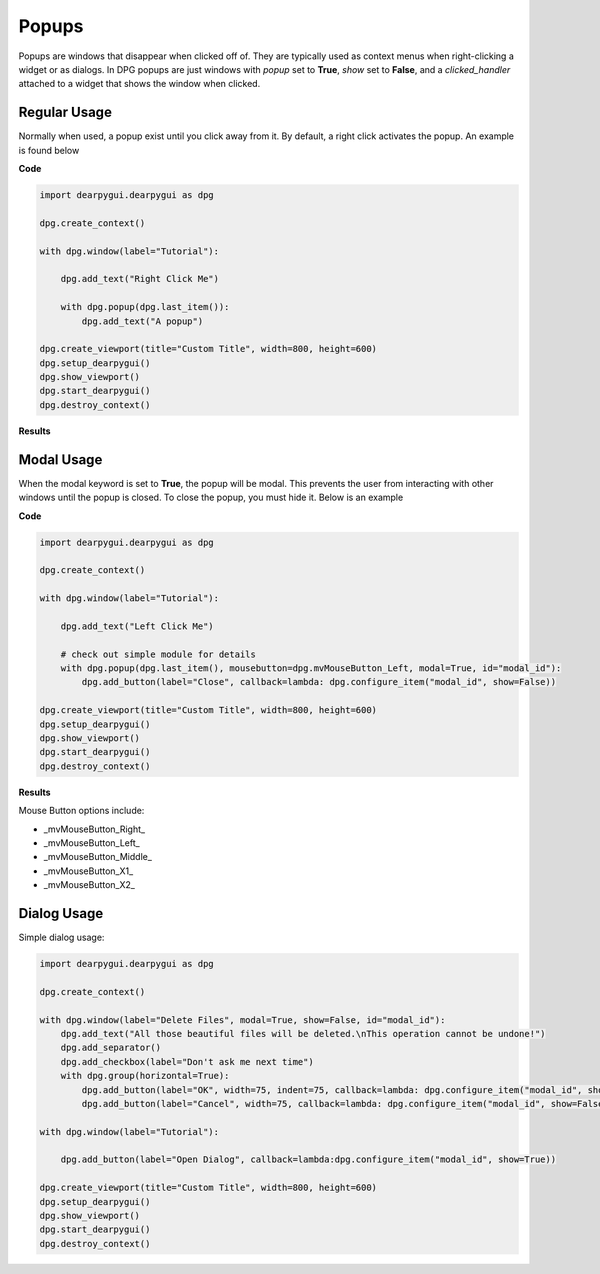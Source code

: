 Popups
======

Popups are windows that disappear when clicked off of.
They are typically used as context menus when right-clicking a widget or as dialogs.
In DPG popups are just windows with *popup* set to **True**, *show* set to **False**,
and a *clicked_handler* attached to a widget that shows the window when clicked.

Regular Usage
-------------

Normally when used, a popup exist until you click away from it.
By default, a right click activates the popup. An example is found below

**Code**

.. code-block:: python

    import dearpygui.dearpygui as dpg

    dpg.create_context()

    with dpg.window(label="Tutorial"):

        dpg.add_text("Right Click Me")

        with dpg.popup(dpg.last_item()):
            dpg.add_text("A popup")

    dpg.create_viewport(title="Custom Title", width=800, height=600)
    dpg.setup_dearpygui()
    dpg.show_viewport()
    dpg.start_dearpygui()
    dpg.destroy_context()

**Results**

.. image:: https://raw.githubusercontent.com/hoffstadt/DearPyGui/assets/wiki_images/popups1.PNG

Modal Usage
-----------

When the modal keyword is set to **True**, the popup will be modal.
This prevents the user from interacting with other windows until the popup is closed.
To close the popup, you must hide it. Below is an example

**Code**

.. code-block:: python

    import dearpygui.dearpygui as dpg

    dpg.create_context()

    with dpg.window(label="Tutorial"):

        dpg.add_text("Left Click Me")

        # check out simple module for details
        with dpg.popup(dpg.last_item(), mousebutton=dpg.mvMouseButton_Left, modal=True, id="modal_id"):
            dpg.add_button(label="Close", callback=lambda: dpg.configure_item("modal_id", show=False))

    dpg.create_viewport(title="Custom Title", width=800, height=600)
    dpg.setup_dearpygui()
    dpg.show_viewport()
    dpg.start_dearpygui()
    dpg.destroy_context()

**Results**

.. image:: https://raw.githubusercontent.com/hoffstadt/DearPyGui/assets/wiki_images/popup2.PNG

Mouse Button options include:

* _mvMouseButton_Right_
* _mvMouseButton_Left_
* _mvMouseButton_Middle_
* _mvMouseButton_X1_
* _mvMouseButton_X2_

Dialog Usage
------------

Simple dialog usage:

.. code-block:: python

    import dearpygui.dearpygui as dpg

    dpg.create_context()

    with dpg.window(label="Delete Files", modal=True, show=False, id="modal_id"):
        dpg.add_text("All those beautiful files will be deleted.\nThis operation cannot be undone!")
        dpg.add_separator()
        dpg.add_checkbox(label="Don't ask me next time")
        with dpg.group(horizontal=True):
            dpg.add_button(label="OK", width=75, indent=75, callback=lambda: dpg.configure_item("modal_id", show=False))
            dpg.add_button(label="Cancel", width=75, callback=lambda: dpg.configure_item("modal_id", show=False))

    with dpg.window(label="Tutorial"):

        dpg.add_button(label="Open Dialog", callback=lambda:dpg.configure_item("modal_id", show=True))

    dpg.create_viewport(title="Custom Title", width=800, height=600)
    dpg.setup_dearpygui()
    dpg.show_viewport()
    dpg.start_dearpygui()
    dpg.destroy_context()

